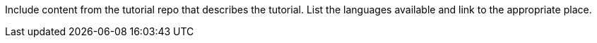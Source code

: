 Include content from the tutorial repo that describes the tutorial. List the languages available and link to the appropriate place.
